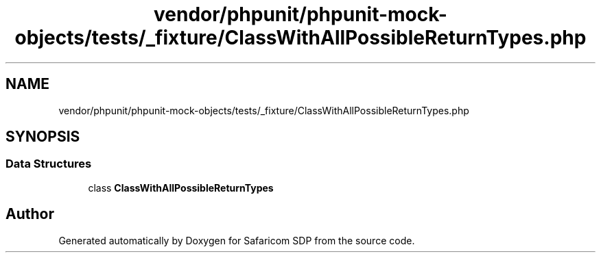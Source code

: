 .TH "vendor/phpunit/phpunit-mock-objects/tests/_fixture/ClassWithAllPossibleReturnTypes.php" 3 "Sat Sep 26 2020" "Safaricom SDP" \" -*- nroff -*-
.ad l
.nh
.SH NAME
vendor/phpunit/phpunit-mock-objects/tests/_fixture/ClassWithAllPossibleReturnTypes.php
.SH SYNOPSIS
.br
.PP
.SS "Data Structures"

.in +1c
.ti -1c
.RI "class \fBClassWithAllPossibleReturnTypes\fP"
.br
.in -1c
.SH "Author"
.PP 
Generated automatically by Doxygen for Safaricom SDP from the source code\&.
